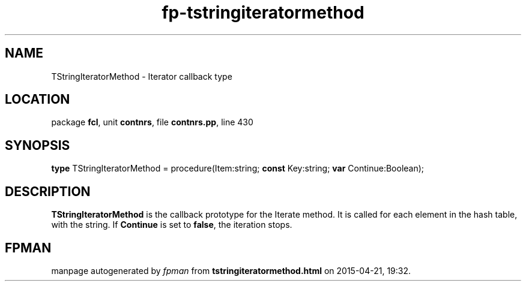 .\" file autogenerated by fpman
.TH "fp-tstringiteratormethod" 3 "2014-03-14" "fpman" "Free Pascal Programmer's Manual"
.SH NAME
TStringIteratorMethod - Iterator callback type
.SH LOCATION
package \fBfcl\fR, unit \fBcontnrs\fR, file \fBcontnrs.pp\fR, line 430
.SH SYNOPSIS
\fBtype\fR TStringIteratorMethod = procedure(Item:string; \fBconst\fR Key:string; \fBvar\fR Continue:Boolean);
.SH DESCRIPTION
\fBTStringIteratorMethod\fR is the callback prototype for the Iterate method. It is called for each element in the hash table, with the string. If \fBContinue\fR is set to \fBfalse\fR, the iteration stops.


.SH FPMAN
manpage autogenerated by \fIfpman\fR from \fBtstringiteratormethod.html\fR on 2015-04-21, 19:32.

